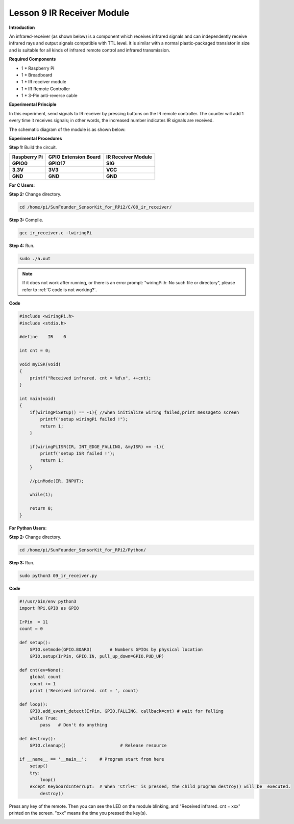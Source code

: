 Lesson 9 IR Receiver Module
===========================

**Introduction**

An infrared-receiver (as shown below) is a component which receives
infrared signals and can independently receive infrared rays and output
signals compatible with TTL level. It is similar with a normal
plastic-packaged transistor in size and is suitable for all kinds of
infrared remote control and infrared transmission.

.. image:: media/image13.png
   :width: 200

**Required Components**

- 1 \* Raspberry Pi

- 1 \* Breadboard

- 1 \* IR receiver module

- 1 \* IR Remote Controller

- 1 \* 3-Pin anti-reverse cable

**Experimental Principle**

In this experiment, send signals to IR receiver by pressing buttons on
the IR remote controller. The counter will add 1 every time it receives
signals; in other words, the increased number indicates IR signals are
received.

The schematic diagram of the module is as shown below:

.. image:: media/image131.png
   :width: 500

**Experimental Procedures**

**Step 1:** Build the circuit.

+-----------------------+----------------------+----------------------+
| **Raspberry Pi**      | **GPIO Extension     | **IR Receiver        |
|                       | Board**              | Module**             |
+-----------------------+----------------------+----------------------+
| **GPIO0**             | **GPIO17**           | **SIG**              |
+-----------------------+----------------------+----------------------+
| **3.3V**              | **3V3**              | **VCC**              |
+-----------------------+----------------------+----------------------+
| **GND**               | **GND**              | **GND**              |
+-----------------------+----------------------+----------------------+

.. image:: media/image132.png
   :width: 5.67292in
   :height: 5.01042in

**For C Users:**

**Step 2:** Change directory.

.. raw:: html

    <run></run>

.. code-block::

    cd /home/pi/SunFounder_SensorKit_for_RPi2/C/09_ir_receiver/

**Step 3:** Compile.

.. raw:: html

    <run></run>

.. code-block::

    gcc ir_receiver.c -lwiringPi

**Step 4:** Run.

.. raw:: html

    <run></run>

.. code-block::

    sudo ./a.out

.. note::

   If it does not work after running, or there is an error prompt: \"wiringPi.h: No such file or directory\", please refer to :ref:`C code is not working?`.

**Code**

.. code-block:: c

    #include <wiringPi.h>
    #include <stdio.h>

    #define    IR    0

    int cnt = 0;

    void myISR(void)
    {
        printf("Received infrared. cnt = %d\n", ++cnt);	
    }

    int main(void)
    {
        if(wiringPiSetup() == -1){ //when initialize wiring failed,print messageto screen
            printf("setup wiringPi failed !");
            return 1; 
        }
        
        if(wiringPiISR(IR, INT_EDGE_FALLING, &myISR) == -1){
            printf("setup ISR failed !");
            return 1;
        }

        //pinMode(IR, INPUT);

        while(1);
        
        return 0;
    }

**For Python Users:**

**Step 2:** Change directory.

.. raw:: html

    <run></run>

.. code-block::

    cd /home/pi/SunFounder_SensorKit_for_RPi2/Python/

**Step 3:** Run.

.. raw:: html

    <run></run>

.. code-block::

    sudo python3 09_ir_receiver.py

**Code**

.. raw:: html

    <run></run>

.. code-block:: python

    #!/usr/bin/env python3
    import RPi.GPIO as GPIO

    IrPin  = 11
    count = 0

    def setup():
        GPIO.setmode(GPIO.BOARD)       # Numbers GPIOs by physical location
        GPIO.setup(IrPin, GPIO.IN, pull_up_down=GPIO.PUD_UP)

    def cnt(ev=None):
        global count
        count += 1
        print ('Received infrared. cnt = ', count)

    def loop():
        GPIO.add_event_detect(IrPin, GPIO.FALLING, callback=cnt) # wait for falling
        while True:
            pass   # Don't do anything

    def destroy():
        GPIO.cleanup()                     # Release resource

    if __name__ == '__main__':     # Program start from here
        setup()
        try:
            loop()
        except KeyboardInterrupt:  # When 'Ctrl+C' is pressed, the child program destroy() will be  executed.
            destroy()

Press any key of the remote. Then you can see the LED on the module
blinking, and \"Received infrared. cnt = xxx\" printed on the screen.
\"xxx\" means the time you pressed the key(s).

.. image:: media/image133.jpeg
   :alt: \_MG_2421
   :width: 6.72569in
   :height: 5.05347in
